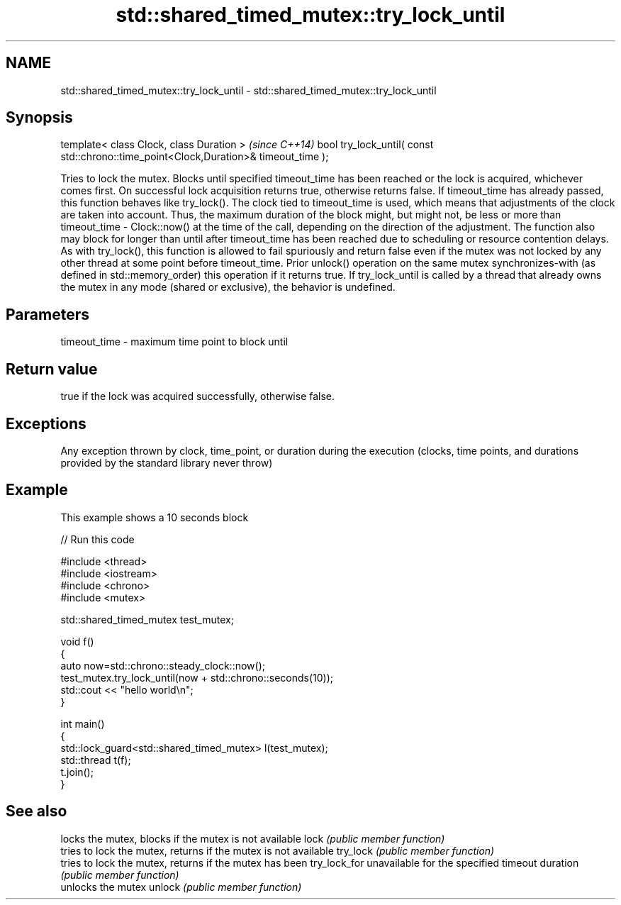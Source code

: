 .TH std::shared_timed_mutex::try_lock_until 3 "2020.03.24" "http://cppreference.com" "C++ Standard Libary"
.SH NAME
std::shared_timed_mutex::try_lock_until \- std::shared_timed_mutex::try_lock_until

.SH Synopsis

template< class Clock, class Duration >                                              \fI(since C++14)\fP
bool try_lock_until( const std::chrono::time_point<Clock,Duration>& timeout_time );

Tries to lock the mutex. Blocks until specified timeout_time has been reached or the lock is acquired, whichever comes first. On successful lock acquisition returns true, otherwise returns false.
If timeout_time has already passed, this function behaves like try_lock().
The clock tied to timeout_time is used, which means that adjustments of the clock are taken into account. Thus, the maximum duration of the block might, but might not, be less or more than timeout_time - Clock::now() at the time of the call, depending on the direction of the adjustment. The function also may block for longer than until after timeout_time has been reached due to scheduling or resource contention delays.
As with try_lock(), this function is allowed to fail spuriously and return false even if the mutex was not locked by any other thread at some point before timeout_time.
Prior unlock() operation on the same mutex synchronizes-with (as defined in std::memory_order) this operation if it returns true.
If try_lock_until is called by a thread that already owns the mutex in any mode (shared or exclusive), the behavior is undefined.

.SH Parameters


timeout_time - maximum time point to block until


.SH Return value

true if the lock was acquired successfully, otherwise false.

.SH Exceptions

Any exception thrown by clock, time_point, or duration during the execution (clocks, time points, and durations provided by the standard library never throw)

.SH Example

This example shows a 10 seconds block

// Run this code

  #include <thread>
  #include <iostream>
  #include <chrono>
  #include <mutex>

  std::shared_timed_mutex test_mutex;

  void f()
  {
      auto now=std::chrono::steady_clock::now();
      test_mutex.try_lock_until(now + std::chrono::seconds(10));
      std::cout << "hello world\\n";
  }

  int main()
  {
      std::lock_guard<std::shared_timed_mutex> l(test_mutex);
      std::thread t(f);
      t.join();
  }



.SH See also


             locks the mutex, blocks if the mutex is not available
lock         \fI(public member function)\fP
             tries to lock the mutex, returns if the mutex is not available
try_lock     \fI(public member function)\fP
             tries to lock the mutex, returns if the mutex has been
try_lock_for unavailable for the specified timeout duration
             \fI(public member function)\fP
             unlocks the mutex
unlock       \fI(public member function)\fP




